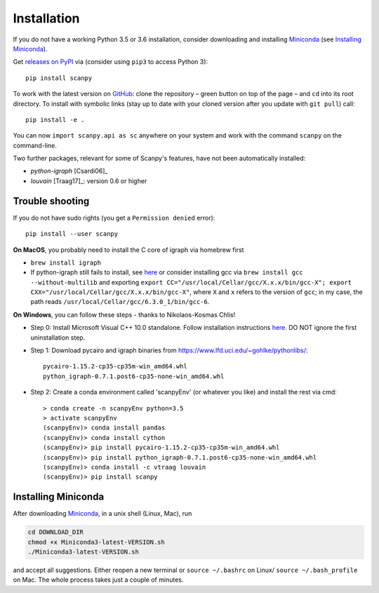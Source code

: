 Installation
------------

If you do not have a working Python 3.5 or 3.6 installation, consider downloading and installing Miniconda_ (see `Installing Miniconda`_).

Get `releases on PyPI <https://pypi.python.org/pypi/scanpy>`__ via (consider using ``pip3`` to access Python 3)::

  pip install scanpy

To work with the latest version on `GitHub <https://github.com/theislab/scanpy>`__: clone the repository – green button on top of the page – and ``cd`` into its root directory. To install with symbolic links (stay up to date with your cloned version after you update with ``git pull``) call::

    pip install -e .

You can now ``import scanpy.api as sc`` anywhere on your system and work with the command ``scanpy`` on the command-line.

Two further packages, relevant for some of Scanpy's features, have not been automatically installed:

- `python-igraph` [Csardi06]_
- `louvain` [Traag17]_: version 0.6 or higher

  
Trouble shooting
~~~~~~~~~~~~~~~~

If you do not have sudo rights (you get a ``Permission denied`` error)::

    pip install --user scanpy

**On MacOS**, you probably need to install the C core of igraph via homebrew first

- ``brew install igraph``
- If python-igraph still fails to install, see `here <https://stackoverflow.com/questions/29589696/problems-compiling-c-core-of-igraph-with-python-2-7-9-anaconda-2-2-0-on-mac-osx>`__ or consider installing gcc via ``brew install gcc --without-multilib`` and exporting ``export CC="/usr/local/Cellar/gcc/X.x.x/bin/gcc-X"; export CXX="/usr/local/Cellar/gcc/X.x.x/bin/gcc-X"``, where ``X`` and ``x`` refers to the version of ``gcc``; in my case, the path reads ``/usr/local/Cellar/gcc/6.3.0_1/bin/gcc-6``.

**On Windows**, you can follow these steps - thanks to Nikolaos-Kosmas Chlis!

- Step 0: Install Microsoft Visual C++ 10.0 standalone. Follow installation instructions `here <https://wiki.python.org/moin/WindowsCompilers#Microsoft_Visual_C.2B-.2B-_10.0_standalone:_Windows_SDK_7.1_.28x86.2C_x64.2C_ia64.29>`_. DO NOT ignore the first uninstallation step.

- Step 1: Download pycairo and igraph binaries from https://www.lfd.uci.edu/~gohlke/pythonlibs/::
    
    pycairo-1.15.2-cp35-cp35m-win_amd64.whl
    python_igraph-0.7.1.post6-cp35-none-win_amd64.whl
    
- Step 2: Create a conda environment called 'scanpyEnv' (or whatever you like) and install the rest via cmd::
  
    > conda create -n scanpyEnv python=3.5
    > activate scanpyEnv
    (scanpyEnv)> conda install pandas
    (scanpyEnv)> conda install cython
    (scanpyEnv)> pip install pycairo-1.15.2-cp35-cp35m-win_amd64.whl
    (scanpyEnv)> pip install python_igraph-0.7.1.post6-cp35-none-win_amd64.whl
    (scanpyEnv)> conda install -c vtraag louvain
    (scanpyEnv)> pip install scanpy
      

Installing Miniconda
~~~~~~~~~~~~~~~~~~~~

After downloading Miniconda_, in a unix shell (Linux, Mac), run

.. code:: shell

    cd DOWNLOAD_DIR
    chmod +x Miniconda3-latest-VERSION.sh
    ./Miniconda3-latest-VERSION.sh

and accept all suggestions. Either reopen a new terminal or ``source ~/.bashrc`` on Linux/ ``source ~/.bash_profile`` on Mac. The whole process takes just a couple of minutes.

.. _Miniconda: http://conda.pydata.org/miniconda.html
